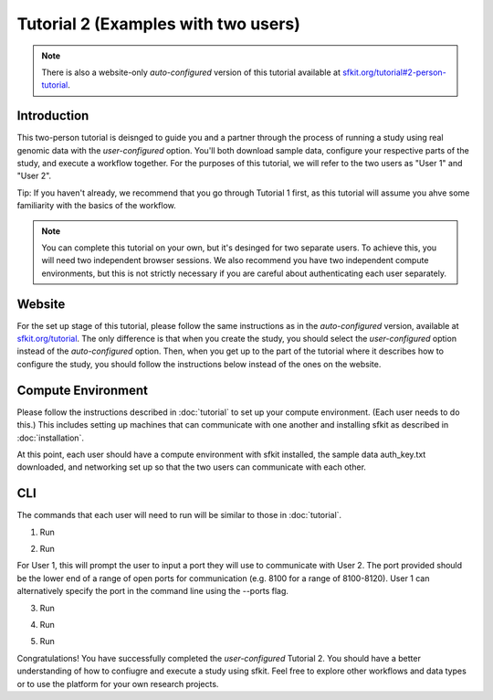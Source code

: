 Tutorial 2 (Examples with two users)
====================================

.. note::

    There is also a website-only *auto-configured* version of this tutorial available at `sfkit.org/tutorial#2-person-tutorial <https://sfkit.org/tutorial#2-person-tutorial>`_.

Introduction
------------

This two-person tutorial is deisnged to guide you and a partner through the process of running a study using real genomic data with the *user-configured* option.  You'll both download sample data, configure your respective parts of the study, and execute a workflow together. For the purposes of this tutorial, we will refer to the two users as "User 1" and "User 2". 

Tip: If you haven't already, we recommend that you go through Tutorial 1 first, as this tutorial will assume you ahve some familiarity with the basics of the workflow.

.. note::

    You can complete this tutorial on your own, but it's desinged for two separate users.  To achieve this, you will need two independent browser sessions. We also recommend you have two independent compute environments, but this is not strictly necessary if you are careful about authenticating each user separately.


Website
-------

For the set up stage of this tutorial, please follow the same instructions as in the *auto-configured* version, available at `sfkit.org/tutorial <https://sfkit.org/tutorial#2-person-tutorial>`_. The only difference is that when you create the study, you should select the *user-configured* option instead of the *auto-configured* option. Then, when you get up to the part of the tutorial where it describes how to configure the study, you should follow the instructions below instead of the ones on the website.

Compute Environment
-------------------

Please follow the instructions described in :doc:`tutorial` to set up your compute environment.  (Each user needs to do this.) This includes setting up machines that can communicate with one another and installing sfkit as described in :doc:`installation`.

At this point, each user should have a compute environment with sfkit installed, the sample data auth_key.txt downloaded, and networking set up so that the two users can communicate with each other.

CLI
---

The commands that each user will need to run will be similar to those in :doc:`tutorial`.

1. Run

.. tab:: pip

    .. code-block:: console

        $ sfkit auth

.. tab:: docker

    .. code-block:: console

        $ docker run --rm -it --pull always \
            -v $HOME/.config:/home/nonroot/.config \
            -v $PWD/auth_key.txt:/app/auth_key.txt:ro \
            ghcr.io/hcholab/sfkit auth


2. Run 

.. tab:: pip

    .. code-block:: console

        $ sfkit networking

.. tab:: docker

    .. code-block:: console

        $ docker run --rm -it --pull always \
            -v $HOME/.config:/home/nonroot/.config \
            ghcr.io/hcholab/sfkit networking 

For User 1, this will prompt the user to input a port they will use to communicate with User 2.  The port provided should be the lower end of a range of open ports for communication (e.g. 8100 for a range of 8100-8120).  User 1 can alternatively specify the port in the command line using the --ports flag.   

3. Run

.. tab:: pip

    .. code-block:: console

        $ sfkit generate_keys

.. tab:: docker

    .. code-block:: console

        $ docker run --rm -it --pull always \
            -v $HOME/.config:/home/nonroot/.config \
            ghcr.io/hcholab/sfkit generate_keys

4. Run 

.. tab:: pip

    .. code-block:: console

        $ sfkit register_data

    You can optionally use the --data_path and --geno_binary_file_prefix flags if you want to specify them in the command line.  Otherwise, you will be prompted to enter them.  

.. tab:: docker

    .. code-block:: console

        $ docker run --rm -it --pull always \
            -v $HOME/.config:/home/nonroot/.config \
            -v $PWD/data:/app/data \
            ghcr.io/hcholab/sfkit register_data

5. Run 

.. tab:: pip

    .. code-block:: console

        $ sfkit run_protocol

.. tab:: docker

    .. code-block:: console

        $ docker run --rm -it --pull always \
            -v $HOME/.config:/home/nonroot/.config \
            -v $PWD/data:/app/data \
            -v $PWD/out:/app/out \
            -p 8100-8120:8100-8120 \
            ghcr.io/hcholab/sfkit run_protocol

    The port range is only necessary for User 1 and should reflect the range from the `networking` command. 


Congratulations! You have successfully completed the *user-configured* Tutorial 2.  You should have a better understanding of how to confiugre and execute a study using sfkit. Feel free to explore other workflows and data types or to use the platform for your own research projects.  